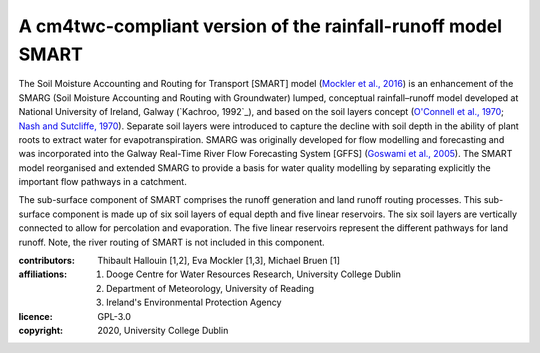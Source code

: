 A cm4twc-compliant version of the rainfall-runoff model SMART
-------------------------------------------------------------

The Soil Moisture Accounting and Routing for Transport [SMART] model
(`Mockler et al., 2016`_) is an enhancement of the SMARG (Soil
Moisture Accounting and Routing with Groundwater) lumped, conceptual
rainfall–runoff model developed at National University of Ireland,
Galway (`Kachroo, 1992`_), and based on the soil layers concept
(`O'Connell et al., 1970`_; `Nash and Sutcliffe, 1970`_). Separate
soil layers were introduced to capture the decline with soil depth
in the ability of plant roots to extract water for evapotranspiration.
SMARG was originally developed for flow modelling and forecasting
and was incorporated into the Galway Real-Time River Flow Forecasting
System [GFFS] (`Goswami et al., 2005`_). The SMART model reorganised
and extended SMARG to provide a basis for water quality modelling by
separating explicitly the important flow pathways in a catchment.

The sub-surface component of SMART comprises the runoff generation
and land runoff routing processes. This sub-surface component is
made up of six soil layers of equal depth and five linear reservoirs.
The six soil layers are vertically connected to allow for percolation
and evaporation. The five linear reservoirs represent the different
pathways for land runoff. Note, the river routing of SMART is not
included in this component.

.. _`Mockler et al., 2016`: https://doi.org/10.1016/j.cageo.2015.08.015
.. _`Kachroo, 1972`: https://doi.org/10.1016/0022-1694(92)90150-T
.. _`O'Connell et al., 1970`: https://doi.org/10.1016/0022-1694(70)90221-0
.. _`Nash and Sutcliffe, 1970`: https://doi.org/10.1016/0022-1694(70)90255-6
.. _`Goswami et al., 2005`: https://doi.org/10.5194/hess-9-394-2005

:contributors: Thibault Hallouin [1,2], Eva Mockler [1,3], Michael Bruen [1]
:affiliations:
    1. Dooge Centre for Water Resources Research, University College Dublin
    2. Department of Meteorology, University of Reading
    3. Ireland's Environmental Protection Agency
:licence: GPL-3.0
:copyright: 2020, University College Dublin
